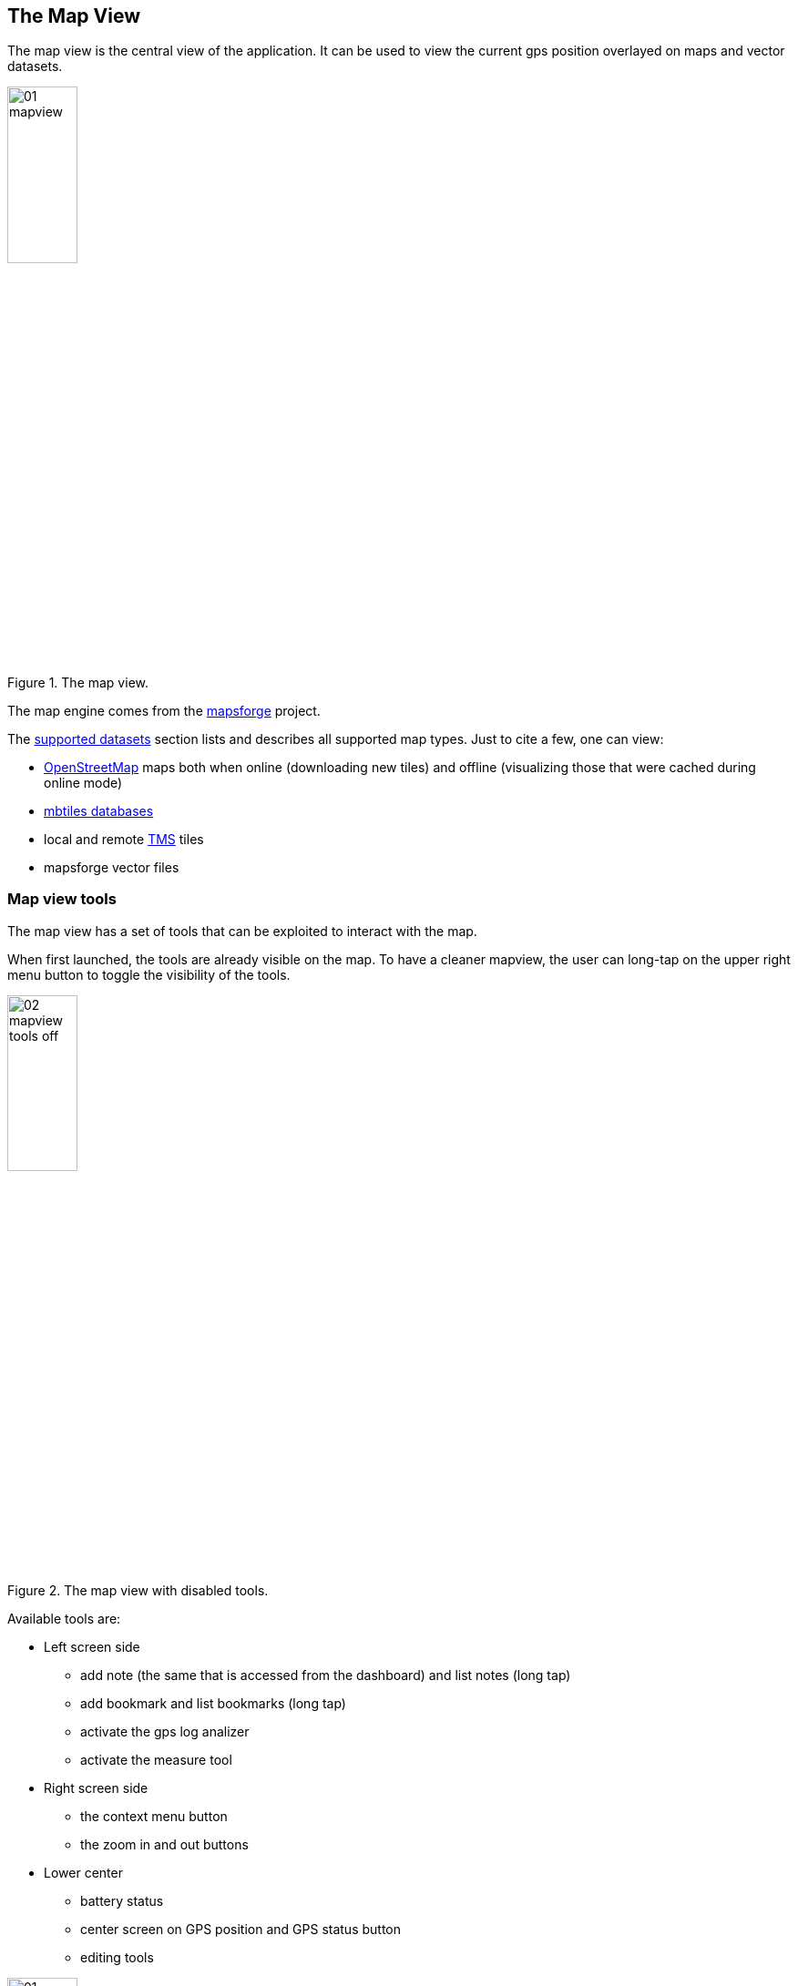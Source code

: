 == The Map View
anchor:mapview[]

The map view is the central view of the application. It can be used to view the current gps position overlayed on maps and vector datasets.

.The map view.
image::03_mapview/01_mapview.png[scaledwidth=30%, width=30%]

The map engine comes from the http://code.google.com/p/mapsforge/[mapsforge] project.

The <<supported_datasets,supported datasets>> section lists and describes all supported map types. Just to cite a few, one can view:

* http://www.openstreetmap.org/[OpenStreetMap] maps both when online (downloading new tiles) and offline (visualizing those that were cached during online mode)
* http://www.mapbox.com/developers/mbtiles/[mbtiles databases]
* local and remote http://wiki.osgeo.org/wiki/Tile_Map_Service_Specification[TMS] tiles
* mapsforge vector files


=== Map view tools

The map view has a set of tools that can be exploited to interact with the map. 

When first launched, the tools are already visible on the map. To have a cleaner mapview, the user can long-tap on the upper right menu button to toggle the visibility of the tools.

.The map view with disabled tools.
image::03_mapview/02_mapview_tools_off.png[scaledwidth=30%, width=30%]
   

Available tools are:

* Left screen side

  - add note (the same that is accessed from the dashboard) and list notes (long tap)
  - add bookmark and list bookmarks (long tap)
  - activate the gps log analizer
  - activate the measure tool

* Right screen side

  - the context menu button
  - the zoom in and out buttons

* Lower center

  - battery status
  - center screen on GPS position and GPS status button
  - editing tools

.The map view with all map tools visible.
image::03_mapview/01_mapview.png[scaledwidth=30%, width=30%]

=== Map navigation

The navigation of the map is probably the most basic and important part.

* **pan**: panning of the map, i.e. moving the map around is simply done
  by dragging the map with a finger. While panning, the current 
  longitude and latitude of the map center are displayed.
  
image::03_mapview/29_pan_coords.png[scaledwidth=30%, width=30%]

* **zoom**: zoom in and out can be done in different ways. There are 
  the zoom in/out buttons at the lower right part of the map. It is also
  possible to zoom in by double-tapping on the map. Zoom in and out can
  also be achived through https://en.wikipedia.org/wiki/Multi-touch[pinch-zoom gestures].
* **center on gps**: through the lower center button it is possible 
  to center the map on the gps position. The button also shows the status of the GPS the same way as the icon <<action_bar,on the main view's action bar>>.

=== Add Notes

.The view from which notes are taken.
image::02_dashboard/03_notes.png[scaledwidth=30%, width=30%]

The add notes button opens the same notes view as the button on the dashboard. There is only once difference. Since notes can be added both in the gps position and in the middle of the map, to open the add note view from the dashboard, the GPS is required to have a fix.

Instead from the map view the user can open the add note view even without GPS signal, in which case he will be allowed to insert notes only in the map center position.

For further information about taking notes, visit the <<notes,notes section>>.

=== The Notes List

The notes list shows all the available notes, both text and image notes.

.The notes list view.
image::03_mapview/03_noteslist1.png[scaledwidth=30%, width=30%]

The icon on the right side of the actionbar allows the user to sort the notes by different modes:

* *None*: inertion order
* *By Name* and inverse: sorts the notes by their name
* *By Mapcenter distance* and inverse: sorts the notes by the distance from the current mapcenter position

.The notes sort order dialog.
image::03_mapview/04_noteslist_sortorder.png[scaledwidth=30%, width=30%]

In the upper part of the view there is a textbox that helps to filter out a particular note based on its name.

.Notes can be filtered by text.
image::03_mapview/04_noteslist_filter.png[scaledwidth=30%, width=30%]


At the right side of the list 2 icon are available. The left one positions the map on the selected note's position while the rigth one opens a menu:

.The note menu.
image::03_mapview/05_note_menu.png[scaledwidth=30%, width=30%]

From the note menu the user is able to:

* edit form based notes or view simple notes
* share the note through social networks
* delete the note
* use the current note as a filter. All notes with the same name will be visible.
* access the submenu related to all notes

.The submenu that considers all notes.
image::03_mapview/07_notes_all_menu.png[scaledwidth=30%, width=30%]

From the all-notes submenu the user can:
 
  - select all notes
  - invert the current selection
  - delete the selected notes



=== Add Bookmark

Bookmarks are in a layer on their own, that contains saved settings of the current map view.
When a bookmark is added, the user is prompted to insert a name for the bookmark
or leave the generated name based on the current time and date.

.The add bookmark dialog.
image::03_mapview/08_add_bookmark.png[scaledwidth=30%, width=30%]

When a bookmark is added, a small star is added on the map in the center of the screen.

Also the map bounds and zoom are saved. That way one can return to the scenario 
that the bookmark represents in any moment.

It is possible to tap on the bookmark to read its label.

.A tapped bookmark.
image::03_mapview/10_bookmark_open.png[scaledwidth=30%, width=30%]

=== The Bookmarks List

The bookmarks list shows all the saved bookmarks.

In the upper part there is a textbox that helps to filter out a particular bookmark based on its name.

The user has 4 options, as the icons on each bookmark entry shows:

* go to the bookmark location (left icon)
* edit the bookmark
* delete the bookmark

.The list of bookmarks.
image::03_mapview/11_bookmarks_list.png[scaledwidth=30%, width=30%]

=== Gps log analysis tool

The log analysis tool allows to analyze the various positions of a gps log.

Once enabled, one can simply touch the screen near a gps log and information about 
the nearest log point will be shown. Also the color of the text will be the one of 
the currently queried log:

.The GPS log analysis tool.
image::03_mapview/28_gps_log_analysis.png[scaledwidth=30%, width=30%]

=== Measure tool

Activating the measure tool puts the app in measure mode. This mode disables the ability to pan the map while enabling the possibility to draw a line on the map and measure the line drawn. 

The *approximate* (the distance is calculated without considering elevation deltas and with the coordinate picking precision of a finger on a screen) distance is shown in the upper part of the map view.

When active, the measure tool has a red colored icon, when inactive the icon is green instead.

.An example of qualitative measurement on the map.
image::03_mapview/12_measure_tool.png[scaledwidth=30%, width=30%]













